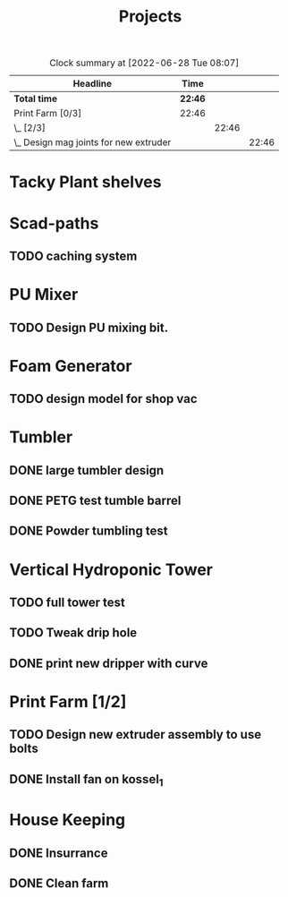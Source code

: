 #+TITLE: Projects

#+BEGIN: clocktable :scope file :maxlevel 3
#+CAPTION: Clock summary at [2022-06-28 Tue 08:07]
| Headline                                 | Time    |       |       |
|------------------------------------------+---------+-------+-------|
| *Total time*                             | *22:46* |       |       |
|------------------------------------------+---------+-------+-------|
| Print Farm [0/3]                         | 22:46   |       |       |
| \_  [2/3]                                |         | 22:46 |       |
| \_    Design mag joints for new extruder |         |       | 22:46 |
#+END:


* Tacky Plant shelves
* Scad-paths
** TODO caching system
* PU Mixer
** TODO Design PU mixing bit.
SCHEDULED: <2022-08-09 Tue>
* Foam Generator
** TODO design model for shop vac
SCHEDULED: <2022-08-10 Wed>
* Tumbler
** DONE large tumbler design
** DONE PETG test tumble barrel
SCHEDULED: <2022-08-10 Wed>
** DONE Powder tumbling test
SCHEDULED: <2022-08-09 Tue>
* Vertical Hydroponic Tower
** TODO full tower test
SCHEDULED: <2022-08-09 Tue>
** TODO Tweak drip hole
** DONE print new dripper with curve
SCHEDULED: <2022-08-10 Wed>
* Print Farm [1/2]
** TODO Design new extruder assembly to use bolts
** DONE Install fan on kossel_1
SCHEDULED: <2022-08-09 Tue>
* House Keeping
** DONE Insurrance
SCHEDULED: <2022-06-27 Mon>
** DONE Clean farm
SCHEDULED: <2022-06-26 Sun>
